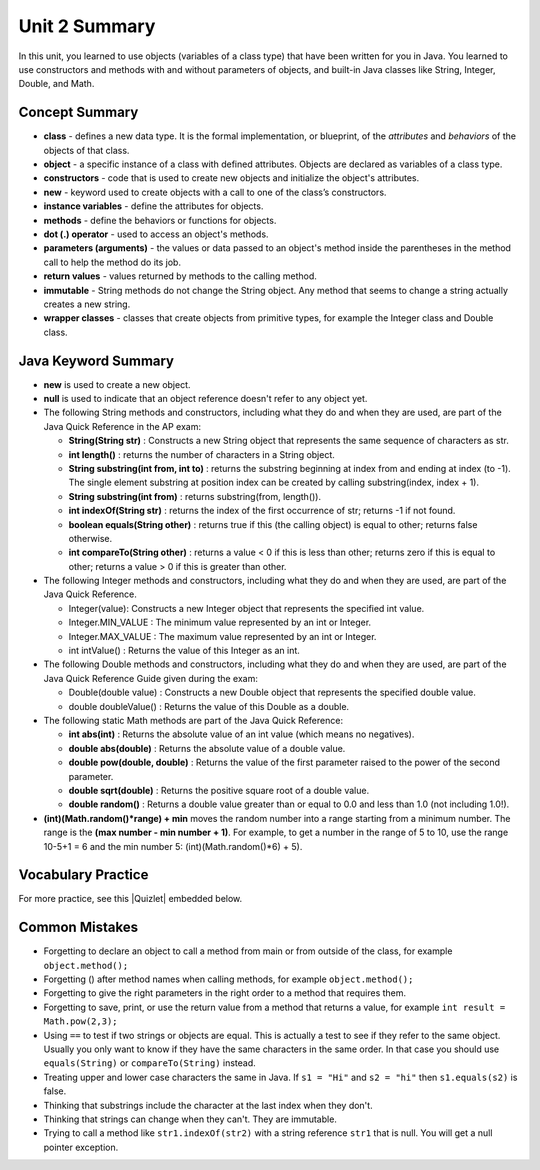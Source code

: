 .. qnum::
   :prefix: 2-10-
   :start: 1

Unit 2 Summary
===============

In this unit, you learned to use objects (variables of a class type)  that have been written for you in Java. You learned to use constructors and methods with and without parameters of objects, and built-in Java classes like String, Integer, Double, and Math.




Concept Summary
---------------

- **class** - defines a new data type. It is the formal implementation, or blueprint, of the *attributes* and *behaviors* of the objects of that class.

- **object** - a specific instance of a class with defined attributes. Objects are declared as variables of a class type.

- **constructors** - code that is used to create new objects and initialize the object's attributes.

- **new** -  keyword used to create objects with a call to one of the class’s constructors.

- **instance variables** - define the attributes for objects.

- **methods** - define the behaviors or functions for objects. 

- **dot (.) operator** - used to access an object's methods.  

- **parameters (arguments)** - the values or data passed to an object's method inside the parentheses in the method call to help the method do its job.

- **return values** - values returned by methods to the calling method.


- **immutable** - String methods do not change the String object. Any method that seems to change a string actually creates a new string. 

- **wrapper classes** - classes that create objects from primitive types, for example the Integer class and Double class.


Java Keyword Summary
-----------------------

- **new** is used to create a new object.
- **null** is used to indicate that an object reference doesn't refer to any object yet.
- The following String methods and constructors, including what they do and when they are used, are part of the Java Quick Reference in the AP exam:

  - **String(String str)** : Constructs a new String object that represents the same sequence of characters as str.

  - **int length()** : returns the number of characters in a String object. 

  - **String substring(int from, int to)** : returns the substring beginning at index from and ending at index (to -1). The single element substring at position index can be created by calling substring(index, index + 1).

  - **String substring(int from)** : returns substring(from, length()). 

  - **int indexOf(String str)** : returns the index of the first occurrence of str; returns -1 if not found.

  - **boolean equals(String other)** : returns true if this (the calling object) is equal to other; returns false otherwise.

  - **int compareTo(String other)** : returns a value < 0 if this is less than other; returns zero if this is equal to other; returns a value > 0 if this is greater than other.

- The following Integer methods and constructors, including what they do and when they are used, are part of the Java Quick Reference.

  - Integer(value): Constructs a new Integer object that represents the specified int value.
  - Integer.MIN_VALUE : The minimum value represented by an int or Integer.
  - Integer.MAX_VALUE : The maximum value represented by an int or Integer.
  - int intValue() : Returns the value of this Integer as an int.

- The following Double methods and constructors, including what they do and when they are used, are part of the Java Quick Reference Guide given during the exam:

  - Double(double value) : Constructs a new Double object that represents the specified double value.
  - double doubleValue() : Returns the value of this Double as a double.




- The following static Math methods are part of the Java Quick Reference:

  - **int abs(int)** : Returns the absolute value of an int value (which means no negatives).
  - **double abs(double)** : Returns the absolute value of a double value.
  - **double pow(double, double)** : Returns the value of the first parameter raised to the power of the second parameter. 
  - **double sqrt(double)** :  Returns the positive square root of a double value.
  - **double random()** :  Returns a double value greater than or equal to 0.0 and less than 1.0 (not including 1.0!).



- **(int)(Math.random()*range) + min** moves the random number into a range starting from a minimum number. The range is the **(max number - min number + 1)**. For example, to get a number in the range of 5 to 10, use the range 10-5+1 = 6 and the min number 5: (int)(Math.random()*6) + 5).


Vocabulary Practice
-----------------------

.. dragndrop:: unit2_vocab
    :feedback: Review the summaries above.
    :match_1: a specific instance of a class with defined attributes|||object
    :match_2: defines a new data type with instance variables and methods|||class
    :match_3: define the behaviors or functions for objects|||methods
    :match_4: code that is used to create new objects and initialize the object's attributes|||constructors
    :match_5: the values or data passed to an object's method|||parameters

    Drag the definition from the left and drop it on the correct concept on the right.  Click the "Check Me" button to see if you are correct.


.. |Quizlet| raw:: html

   <a href="https://quizlet.com/434063730/cs-awesome-unit-2-vocabulary-flash-cards/" target="_blank" style="text-decoration:underline">Quizlet</a>


For more practice, see this |Quizlet| embedded below.

.. raw:: html

    <iframe style="max-width:90%; margin-left:5%" src="https://quizlet.com/434063730/flashcards/embed?i=2cxqxx&x=1jj1" height="500" width="100%" style="border:0"></iframe>

Common Mistakes 
----------------------------

- Forgetting to declare an object to call a method from main or from outside of the class, for example ``object.method();``

- Forgetting () after method names when calling methods, for example ``object.method();``

- Forgetting to give the right parameters in the right order to a method that requires them.

- Forgetting to save, print, or use the return value from a method that returns a value, for example ``int result = Math.pow(2,3);``

-  Using ``==`` to test if two strings or objects are equal.  This is actually a test to see if they refer to the same object.  Usually you only want to know if they have the same characters in the same order.  In that case you should use ``equals(String)`` or ``compareTo(String)`` instead.    

-  Treating upper and lower case characters the same in Java.  If ``s1 = "Hi"`` and ``s2 = "hi"`` then ``s1.equals(s2)`` is false.  

-  Thinking that substrings include the character at the last index when they don't. 

-  Thinking that strings can change when they can't.  They are immutable.  

-  Trying to call a method like ``str1.indexOf(str2)`` with a string reference ``str1`` that is null.  You will get a null pointer exception.